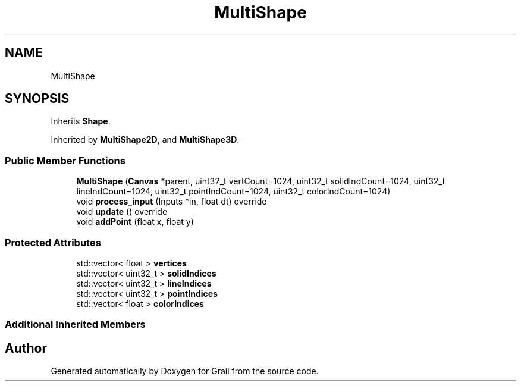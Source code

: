 .TH "MultiShape" 3 "Thu Jul 1 2021" "Version 1.0" "Grail" \" -*- nroff -*-
.ad l
.nh
.SH NAME
MultiShape
.SH SYNOPSIS
.br
.PP
.PP
Inherits \fBShape\fP\&.
.PP
Inherited by \fBMultiShape2D\fP, and \fBMultiShape3D\fP\&.
.SS "Public Member Functions"

.in +1c
.ti -1c
.RI "\fBMultiShape\fP (\fBCanvas\fP *parent, uint32_t vertCount=1024, uint32_t solidIndCount=1024, uint32_t lineIndCount=1024, uint32_t pointIndCount=1024, uint32_t colorIndCount=1024)"
.br
.ti -1c
.RI "void \fBprocess_input\fP (Inputs *in, float dt) override"
.br
.ti -1c
.RI "void \fBupdate\fP () override"
.br
.ti -1c
.RI "void \fBaddPoint\fP (float x, float y)"
.br
.in -1c
.SS "Protected Attributes"

.in +1c
.ti -1c
.RI "std::vector< float > \fBvertices\fP"
.br
.ti -1c
.RI "std::vector< uint32_t > \fBsolidIndices\fP"
.br
.ti -1c
.RI "std::vector< uint32_t > \fBlineIndices\fP"
.br
.ti -1c
.RI "std::vector< uint32_t > \fBpointIndices\fP"
.br
.ti -1c
.RI "std::vector< float > \fBcolorIndices\fP"
.br
.in -1c
.SS "Additional Inherited Members"


.SH "Author"
.PP 
Generated automatically by Doxygen for Grail from the source code\&.
